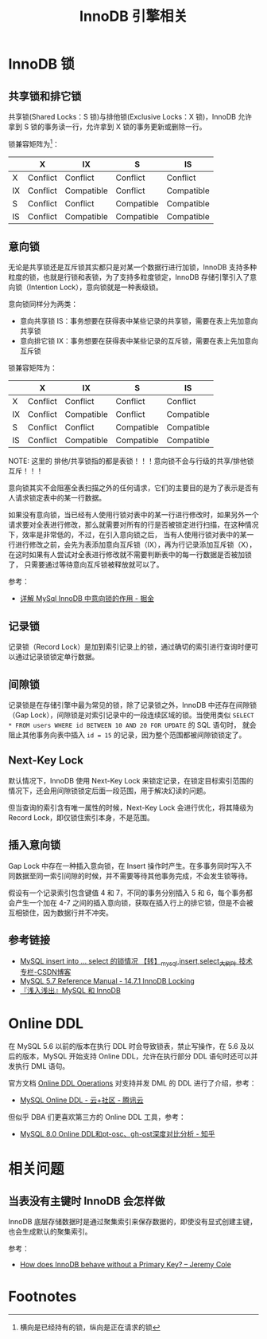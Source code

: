 #+TITLE:      InnoDB 引擎相关

* 目录                                                    :TOC_4_gh:noexport:
- [[#innodb-锁][InnoDB 锁]]
  - [[#共享锁和排它锁][共享锁和排它锁]]
  - [[#意向锁][意向锁]]
  - [[#记录锁][记录锁]]
  - [[#间隙锁][间隙锁]]
  - [[#next-key-lock][Next-Key Lock]]
  - [[#插入意向锁][插入意向锁]]
  - [[#参考链接][参考链接]]
- [[#online-ddl][Online DDL]]
- [[#相关问题][相关问题]]
  - [[#当表没有主键时-innodb-会怎样做][当表没有主键时 InnoDB 会怎样做]]
- [[#footnotes][Footnotes]]

* InnoDB 锁
** 共享锁和排它锁
   共享锁(Shared Locks：S 锁)与排他锁(Exclusive Locks：X 锁)，InnoDB 允许拿到 S 锁的事务读一行，允许拿到 X 锁的事务更新或删除一行。
   
   锁兼容矩阵为[fn:1]：
   |----+----------+------------+------------+------------|
   |    | X        | IX         | S          | IS         |
   |----+----------+------------+------------+------------|
   | X  | Conflict | Conflict   | Conflict   | Conflict   |
   | IX | Conflict | Compatible | Conflict   | Compatible |
   | S  | Conflict | Conflict   | Compatible | Compatible |
   | IS | Conflict | Compatible | Compatible | Compatible |
   |----+----------+------------+------------+------------|

** 意向锁
   无论是共享锁还是互斥锁其实都只是对某一个数据行进行加锁，InnoDB 支持多种粒度的锁，也就是行锁和表锁，为了支持多粒度锁定，InnoDB 存储引擎引入了意向锁（Intention Lock），意向锁就是一种表级锁。
   
   意向锁同样分为两类：
   + 意向共享锁 IS：事务想要在获得表中某些记录的共享锁，需要在表上先加意向共享锁
   + 意向排它锁 IX：事务想要在获得表中某些记录的互斥锁，需要在表上先加意向互斥锁

   锁兼容矩阵为：
   |----+----------+------------+------------+------------|
   |    | X        | IX         | S          | IS         |
   |----+----------+------------+------------+------------|
   | X  | Conflict | Conflict   | Conflict   | Conflict   |
   | IX | Conflict | Compatible | Conflict   | Compatible |
   | S  | Conflict | Conflict   | Compatible | Compatible |
   | IS | Conflict | Compatible | Compatible | Compatible |
   |----+----------+------------+------------+------------|

   NOTE: 这里的 排他/共享锁指的都是表锁！！！意向锁不会与行级的共享/排他锁互斥！！！

   意向锁其实不会阻塞全表扫描之外的任何请求，它们的主要目的是为了表示是否有人请求锁定表中的某一行数据。

   如果没有意向锁，当已经有人使用行锁对表中的某一行进行修改时，如果另外一个请求要对全表进行修改，那么就需要对所有的行是否被锁定进行扫描，在这种情况下，效率是非常低的，不过，在引入意向锁之后，
   当有人使用行锁对表中的某一行进行修改之前，会先为表添加意向互斥锁（IX），再为行记录添加互斥锁（X），在这时如果有人尝试对全表进行修改就不需要判断表中的每一行数据是否被加锁了，
   只需要通过等待意向互斥锁被释放就可以了。

   参考：
   + [[https://juejin.im/post/5b85124f5188253010326360][详解 MySql InnoDB 中意向锁的作用 - 掘金]]

** 记录锁
   记录锁（Record Lock）是加到索引记录上的锁，通过确切的索引进行查询时便可以通过记录锁锁定单行数据。

** 间隙锁
   记录锁是在存储引擎中最为常见的锁，除了记录锁之外，InnoDB 中还存在间隙锁（Gap Lock），间隙锁是对索引记录中的一段连续区域的锁。当使用类似 =SELECT * FROM users WHERE id BETWEEN 10 AND 20 FOR UPDATE= 的 SQL 语句时，
   就会阻止其他事务向表中插入 =id = 15= 的记录，因为整个范围都被间隙锁锁定了。

** Next-Key Lock
   默认情况下，InnoDB 使用 Next-Key Lock 来锁定记录，在锁定目标索引范围的情况下，还会用间隙锁锁定后面一段范围，用于解决幻读的问题。

   但当查询的索引含有唯一属性的时候，Next-Key Lock 会进行优化，将其降级为 Record Lock，即仅锁住索引本身，不是范围。

** 插入意向锁
   Gap Lock 中存在一种插入意向锁，在 Insert 操作时产生。在多事务同时写入不同数据至同一索引间隙的时候，并不需要等待其他事务完成，不会发生锁等待。

   假设有一个记录索引包含键值 4 和 7，不同的事务分别插入 5 和 6，每个事务都会产生一个加在 4-7 之间的插入意向锁，获取在插入行上的排它锁，但是不会被互相锁住，因为数据行并不冲突。

** 参考链接
   + [[https://blog.csdn.net/bigtree_3721/article/details/73277419][MySQL insert into ... select 的锁情况 【转】_mysql,insert,select_大树叶 技术专栏-CSDN博客]]
   + [[https://dev.mysql.com/doc/refman/5.7/en/innodb-locking.html][MySQL 5.7 Reference Manual - 14.7.1 InnoDB Locking]]
   + [[https://draveness.me/mysql-innodb][『浅入浅出』MySQL 和 InnoDB]]

* Online DDL
  在 MySQL 5.6 以前的版本在执行 DDL 时会导致锁表，禁止写操作，在 5.6 及以后的版本，MySQL 开始支持 Online DDL，允许在执行部分 DDL 语句时还可以并发执行 DML 语句。

  官方文档 [[https://dev.mysql.com/doc/refman/5.7/en/innodb-online-ddl-operations.html][Online DDL Operations]] 对支持并发 DML 的 DDL 进行了介绍，参考：
  + [[https://cloud.tencent.com/developer/article/1005177][MySQL Online DDL - 云+社区 - 腾讯云]]
  
  但似乎 DBA 们更喜欢第三方的 Online DDL 工具，参考：
  + [[https://zhuanlan.zhihu.com/p/115277009][MySQL 8.0 Online DDL和pt-osc、gh-ost深度对比分析 - 知乎]]

* 相关问题
** 当表没有主键时 InnoDB 会怎样做
   InnoDB 底层存储数据时是通过聚集索引来保存数据的，即使没有显式创建主键，也会生成默认的聚集索引。

   参考：
   + [[https://blog.jcole.us/2013/05/02/how-does-innodb-behave-without-a-primary-key/][How does InnoDB behave without a Primary Key? – Jeremy Cole]]

* Footnotes

[fn:1] 横向是已经持有的锁，纵向是正在请求的锁 


